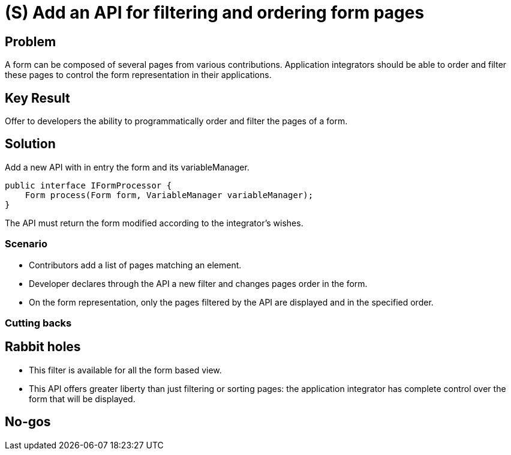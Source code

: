 = (S) Add an API for filtering and ordering form pages

== Problem

A form can be composed of several pages from various contributions.
Application integrators should be able to order and filter these pages to control the form representation in their applications.

== Key Result

Offer to developers the ability to programmatically order and filter the pages of a form.

== Solution

Add a new API with in entry the form and its variableManager.

[source,java]
----
public interface IFormProcessor {
    Form process(Form form, VariableManager variableManager);
}
----

The API must return the form modified according to the integrator's wishes.

=== Scenario

* Contributors add a list of pages matching an element.
* Developer declares through the API a new filter and changes pages order in the form.
* On the form representation, only the pages filtered by the API are displayed and in the specified order.

=== Cutting backs

== Rabbit holes

* This filter is available for all the form based view.
* This API offers greater liberty than just filtering or sorting pages: the application integrator has complete control over the form that will be displayed.

== No-gos
